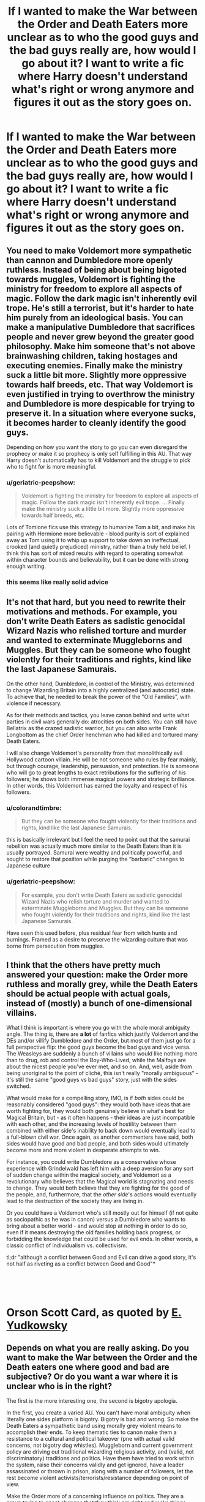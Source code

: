 #+TITLE: If I wanted to make the War between the Order and Death Eaters more unclear as to who the good guys and the bad guys really are, how would I go about it? I want to write a fic where Harry doesn't understand what's right or wrong anymore and figures it out as the story goes on.

* If I wanted to make the War between the Order and Death Eaters more unclear as to who the good guys and the bad guys really are, how would I go about it? I want to write a fic where Harry doesn't understand what's right or wrong anymore and figures it out as the story goes on.
:PROPERTIES:
:Author: maxart2001
:Score: 29
:DateUnix: 1601480392.0
:DateShort: 2020-Sep-30
:FlairText: Discussion
:END:

** You need to make Voldemort more sympathetic than cannon and Dumbledore more openly ruthless. Instead of being about being bigoted towards muggles, Voldemort is fighting the ministry for freedom to explore all aspects of magic. Follow the dark magic isn't inherently evil trope. He's still a terrorist, but it's harder to hate him purely from an ideological basis. You can make a manipulative Dumbledore that sacrifices people and never grew beyond the greater good philosophy. Make him someone that's not above brainwashing children, taking hostages and executing enemies. Finally make the ministry suck a little bit more. Slightly more oppressive towards half breeds, etc. That way Voldemort is even justified in trying to overthrow the ministry and Dumbledore is more despicable for trying to preserve it. In a situation where everyone sucks, it becomes harder to cleanly identify the good guys.

Depending on how you want the story to go you can even disregard the prophecy or make it so prophecy is only self fulfilling in this AU. That way Harry doesn't automatically has to kill Voldemort and the struggle to pick who to fight for is more meaningful.
:PROPERTIES:
:Author: HeisenV
:Score: 57
:DateUnix: 1601482396.0
:DateShort: 2020-Sep-30
:END:

*** u/geriatric-peepshow:
#+begin_quote
  Voldemort is fighting the ministry for freedom to explore all aspects of magic. Follow the dark magic isn't inherently evil trope. ... Finally make the ministry suck a little bit more. Slightly more oppressive towards half breeds, etc.
#+end_quote

Lots of Tomione fics use this strategy to humanize Tom a bit, and make his pairing with Hermione more believable - blood purity is sort of explained away as Tom using it to whip up support to take down an ineffectual, crooked (and quietly prejudiced) ministry, rather than a truly held belief. I think this has sort of mixed results with regard to operating somewhat within character bounds and believability, but it can be done with strong enough writing.
:PROPERTIES:
:Author: geriatric-peepshow
:Score: 11
:DateUnix: 1601508580.0
:DateShort: 2020-Oct-01
:END:


*** this seems like really solid advice
:PROPERTIES:
:Author: Sylvezar2
:Score: 2
:DateUnix: 1601498285.0
:DateShort: 2020-Oct-01
:END:


** It's not that hard, but you need to rewrite their motivations and methods. For example, you don't write Death Eaters as sadistic genocidal Wizard Nazis who relished torture and murder and wanted to exterminate Muggleborns and Muggles. But they can be someone who fought violently for their traditions and rights, kind like the last Japanese Samurais.

On the other hand, Dumbledore, in control of the Ministry, was determined to change Wizarding Britain into a highly centralized (and autocratic) state. To achieve that, he needed to break the power of the "Old Families", with violence if necessary.

As for their methods and tactics, you leave canon behind and write what parties in civil wars generally do: atrocities on both sides. You can still have Bellatrix as the crazed sadistic warrior, but you can also write Frank Longbottom as the chief Order henchman who had killed and tortured many Death Eaters.

I will also change Voldemort's personality from that monolithically evil Hollywood cartoon villain. He will be not someone who rules by fear mainly, but through courage, leadership, persuasion, and protection. He is someone who will go to great lengths to exact retributions for the suffering of his followers; he shows both immense magical powers and strategic brilliance. In other words, this Voldemort has earned the loyalty and respect of his followers.
:PROPERTIES:
:Author: InquisitorCOC
:Score: 21
:DateUnix: 1601484901.0
:DateShort: 2020-Sep-30
:END:

*** u/colorandtimbre:
#+begin_quote
  But they can be someone who fought violently for their traditions and rights, kind like the last Japanese Samurais.
#+end_quote

this is basically irrelevant but I feel the need to point out that the samurai rebellion was actually much more similar to the Death Eaters than it is usually portrayed. Samurai were wealthy and politically powerful, and sought to restore that position while purging the “barbaric” changes to Japanese culture
:PROPERTIES:
:Author: colorandtimbre
:Score: 9
:DateUnix: 1601511845.0
:DateShort: 2020-Oct-01
:END:


*** u/geriatric-peepshow:
#+begin_quote
  For example, you don't write Death Eaters as sadistic genocidal Wizard Nazis who relish torture and murder and wanted to exterminate Muggleborns and Muggles. But they can be someone who fought violently for their traditions and rights, kind like the last Japanese Samurais.
#+end_quote

Have seen this used before, plus residual fear from witch hunts and burnings. Framed as a desire to preserve the wizarding culture that was borne from persecution from muggles.
:PROPERTIES:
:Author: geriatric-peepshow
:Score: 3
:DateUnix: 1601508766.0
:DateShort: 2020-Oct-01
:END:


** I think that the others have pretty much answered your question: make the Order more ruthless and morally grey, while the Death Eaters should be actual people with actual goals, instead of (mostly) a bunch of one-dimensional villains.

What I think is important is where you go with the whole moral ambiguity angle. The thing is, there are *a lot* of fanfics which justify Voldemort and the DEs and/or villify Dumbledore and the Order, but most of them just go for a full perspective flip: the good guys become the bad guys and vice versa. The Weasleys are suddenly a bunch of villains who would like nothing more than to drug, rob and control the Boy-Who-Lived, while the Malfoys are about the nicest people you've ever met, and so on. And, well, aside from being unoriginal to the point of cliché, this isn't really "morally ambiguous" - it's still the same "good guys vs bad guys" story, just with the sides switched.

What would make for a compelling story, IMO, is if /both/ sides could be reasonably considered "good guys": they would both have ideas that are worth fighting for, they would both genuinely believe in what's best for Magical Britain, but - as it often happens - their ideas are just incompatible with each other, and the increasing levels of hostility between them combined with either side's inability to back down would eventually lead to a full-blown civil war. Once again, as another commenters have said, both sides would have good and bad people, and both sides would ultimately become more and more violent in desperate attempts to win.

For instance, you could write Dumbledore as a conservative whose experience with Grindelwald has left him with a deep aversion for any sort of sudden change within the magical society, and Voldemort as a revolutionary who believes that the Magical world is stagnating and needs to change. They would both believe that they are fighting for the good of the people, and, furthermore, that the /other side/'s actions would eventually lead to the destruction of the society they are living in.

Or you could have a Voldemort who's still mostly out for himself (if not quite as sociopathic as he was in canon) versus a Dumbledore who wants to bring about a better world - and would stop at nothing in order to do so, even if it means destroying the old families holding back progress, or forbidding the knowledge that could be used for evil ends. In other words, a classic conflict of individualism vs. collectivism.

tl;dr "although a conflict between Good and Evil can drive a good story, it's not half as riveting as a conflict between Good and Good"*

​

​

* Orson Scott Card, as quoted by [[https://yudkowsky.tumblr.com/writing/moral-conflicts][E. Yudkowsky]]
:PROPERTIES:
:Author: Yuriy116
:Score: 16
:DateUnix: 1601495598.0
:DateShort: 2020-Sep-30
:END:


** Depends on what you are really asking. Do you want to make the War between the Order and the Death eaters one where good and bad are subjective? Or do you want a war where it is unclear who is in the right?

The first is the more interesting one, the second is bigotry apologia.

In the first, you create a varied AU. You can't have moral ambiguity when literally one sides platform is bigotry. Bigotry is bad and wrong. So make the Death Eaters a sympathetic band using morally grey violent means to accomplish their ends. To keep thematic ties to canon make them a resistance to a cultural and political takeover (pne with actual valid concerns, not bigotry dog whistles). Muggleborn and current government policy are driving out traditional wizarding religious activity, and (valid, not discriminatory) traditions and politics. Have them have tried to work within the system, raise their concerns validly and get ignored, have a leader assassinated or thrown in prison, along with a number of followers, let the rest become violent activists/terrorists/resistance depending on point of view.

Make the Order more of a concerning influence on politics. They are a group trying to enact changes that they think are right and make things better, but they are an external group with a concerning infiltration of the government and educational system at multiple levels, whose members are loyal to one man and his vision.

If you just want the second path, where the Death Eaters are still bigots but there is still visual moral ambiguity from an in character perspective, show some areas where the actions of the Death Eaters are indisputably good, and not just for non-muggleborn. And also show some conerning things about the order and decisions/actions they've made. Be careful not to fall into the trap of showing Death Eaters in a positive light unless you are going to drop the bigotry completely.
:PROPERTIES:
:Author: Kingsonne
:Score: 4
:DateUnix: 1601504965.0
:DateShort: 2020-Oct-01
:END:


** Both sides using unforgivables or even dark curses, should blur the lines enough. Also, redeemable acts. (I.e. Draco not admitting to recognizing the trio at the manor)
:PROPERTIES:
:Author: cuddlnja
:Score: 3
:DateUnix: 1601482643.0
:DateShort: 2020-Sep-30
:END:


** This is very easy to do, and very hard to do well.

For instance, giving Dumbledore a scheming hidden motivation that is nefarious works, but is also a bit boring and overdone. The bigger problem is that Voldemort is one of the most categorically and archetypally evil characters ever written, right up there with Emperor Palpatine.

/IF/ I were to do this, this is how I would go about it:

** Adjusting Dumbledore
   :PROPERTIES:
   :CUSTOM_ID: adjusting-dumbledore
   :END:
I wouldn't make Dumbledore evil, I would make him inept. He's portrayed as so powerful that he doesn't even really need to use his power in the books. So all-knowing that he doesn't even need to ask questions. Instead, make him only /convinced/ that he is these things, while in fact he's senile.

In this way, he can still have the same pure motivations, and even genuinely be working for good... but if he's unable to exert control, all his /followers/ will more independently express their own morals, letting you show the "light" side to be more fractured and less trustworthy.

Maybe his followers are there more for a blood feud they have with someone on Voldemort's side or personal grievance than for principle. (This is already almost the case anyway when you think about the people in the Order.)

Maybe he has all his powerful positions because he's uniquely someone who has genuine respect from the wizarding world, is easy to manipulate as a figurehead, but also is convinced that he's acting on his own plans and motivations.

This seems easier and more interesting than just twisting Dumbledore into another dark lord.

** Adjusting Voldemort
   :PROPERTIES:
   :CUSTOM_ID: adjusting-voldemort
   :END:
Personally I wouldn't want to just rewrite Voldemort's motivations. So instead, what I would do is use his most evil action to make him sympathetic: the Horcruxes.

The Horcruxes split his soul. What if /one/ of those soul pieces ends up in a situation where it sort of resets and gets to live a different life than the original Tom? Maybe it comes in close contact with Neville when he's a baby, supplants Neville's soul, and takes over his body. But Neville is just a baby, so at first Voldemort's soul doesn't "fit" into the new body... it doesn't have the memories, it doesn't have the motivations... just moments and flashes of feelings and dreams.

As the Neville-mort grows up (I chose Neville randomly, you could use an OC or literally any other character you're willing to sacrifice), he slowly pieces things back together, but now it's mixing with his "second life". He finds himself disgusted with who he used to be, but maybe also sympathetic to the things that the "true" Voldemort cares about.

This in effect lets you create a third character that takes the place of Voldemort as a character. The original Voldemort can remain something more like a "force of nature" within the story, like he was in the books. Just an inevitable consequence.

But it gives the space to flesh out a meaningful characterization of Tom, /and/ it also gives you the space to explore something that Rowling wrote in the books then */immediately/* contradicted with how she portrayed Tom: that people aren't inherently evil, no one starts out that way. They are made that way, and then they choose to be that way.

** Harry's Dilemma
   :PROPERTIES:
   :CUSTOM_ID: harrys-dilemma
   :END:
I think the interesting thing here would be if Neville-mort reveals himself to Harry, and is the one that sees the morally questionable nature of the Order. Maybe Neville-mort reveals that he wants to remain neutral, but says he's informing Harry because if Harry decides to kill Voldemort, he'll have to kill Neville-mort eventually since he's a Horcrux, and he's leaving that decision up to Harry.

That makes the whole Horcrux aspect of Voldemort a lot more interesting, because it makes them a challenge to Harry as a character, not just a plot obstacle.
:PROPERTIES:
:Author: JordanLeDoux
:Score: 6
:DateUnix: 1601497637.0
:DateShort: 2020-Sep-30
:END:


** propaganda.

linkffn(on the wings of a phoenix by makoyi) does a really good job at it, for the most part.
:PROPERTIES:
:Author: Lord_Anarchy
:Score: 2
:DateUnix: 1601491395.0
:DateShort: 2020-Sep-30
:END:

*** [[https://www.fanfiction.net/s/3000137/1/][*/On the Wings of a Phoenix/*]] by [[https://www.fanfiction.net/u/944495/makoyi][/makoyi/]]

#+begin_quote
  AU, where nothing as simple as good vs. evil. A summer spent trapped in Number 4 and barred from contact with his friends leads to Harry accepting an offer to correspond with a Death Eater. The consequences of thinking for oneself are far reaching.
#+end_quote

^{/Site/:} ^{fanfiction.net} ^{*|*} ^{/Category/:} ^{Harry} ^{Potter} ^{*|*} ^{/Rated/:} ^{Fiction} ^{T} ^{*|*} ^{/Chapters/:} ^{35} ^{*|*} ^{/Words/:} ^{133,904} ^{*|*} ^{/Reviews/:} ^{996} ^{*|*} ^{/Favs/:} ^{2,093} ^{*|*} ^{/Follows/:} ^{2,027} ^{*|*} ^{/Updated/:} ^{7/1/2008} ^{*|*} ^{/Published/:} ^{6/19/2006} ^{*|*} ^{/id/:} ^{3000137} ^{*|*} ^{/Language/:} ^{English} ^{*|*} ^{/Characters/:} ^{Harry} ^{P.,} ^{Albus} ^{D.} ^{*|*} ^{/Download/:} ^{[[http://www.ff2ebook.com/old/ffn-bot/index.php?id=3000137&source=ff&filetype=epub][EPUB]]} ^{or} ^{[[http://www.ff2ebook.com/old/ffn-bot/index.php?id=3000137&source=ff&filetype=mobi][MOBI]]}

--------------

*FanfictionBot*^{2.0.0-beta} | [[https://github.com/FanfictionBot/reddit-ffn-bot/wiki/Usage][Usage]] | [[https://www.reddit.com/message/compose?to=tusing][Contact]]
:PROPERTIES:
:Author: FanfictionBot
:Score: 2
:DateUnix: 1601491414.0
:DateShort: 2020-Sep-30
:END:


** 1) Voldemort needs to actually have a goddamn point. Canon is just him being incompetently evil for the hell of it. Maybe he's like in To Reach Without, where his entire purpose is to draw all the pureblood supremacists into a single group to eliminate them all. Maybe he just wants to rule. Either way, he needs actual goals and ways to accomplish them.

2) Play the Ministry and Dumbledore as the horrific oligarchy that it is. In canon, the good guys are corrupt government officials. Arthur Weasely is an excellent example. He has no functional knowledge of muggle society and technology, and yet he runs a major ministry department on muggle technology. He does favors to bail out his friends after they break the law. The government runs a kangaroo court system (when they bother to give the victims a trial before tossing them in the torture box.) Why on Earth would Harry want to support that? Why would Harry want to let them do whatever they want? Tearing down that system is a good thing. Of course, this would take some tweaking of Voldemort's ALL OF THAT BUT WORSE cartoonishly evil canon self, but whatever.

Hell, since I already brought up To Reach Without, let's include that Lord system that Dumbledore bashers love. Hogwarts is for people of a certain social standing and muggleborns (for reasons). The "everyone works in the government" tone from canon is entirely because they do, Hogwarts is the school for high-standing people. The entire rest of society is educated in other schools. Tom Riddle, having been harassed for years because of blood purity, discovers his heritage. It makes absolutely no difference, because they're racists and don't give a damn. His new nickname is mudsnake. He allies with Myrtle Warren, a fellow victim, and they start plotting. They rally the lower classes in an enlightenment revolution and immediately set upon terror attacks. The factions that form are the ministry pureblood supremacists who use the revolution as fuel for their bigotry, Dumbledore's faction of status quo supporters, and the majority of people, who want equality but not by murdering every government official. Tom's faction doesn't include the rich Slytherin crowd, since they're quite happy with the system and equating cleverness with evil like in canon is a goddamn stupid idea. Dumbledore puts together his Order, which as in canon is mostly recruited from technically-not-child-soldiers just out of school. See? They're adults! Snape and Lily still fall out, but this time as a result of Snape becoming radicalized in the much more overtly racist Slytherin house and Lily disagreeing about the violence.

Tom (because he's starting a people's revolution, he's doing it under his very common name) is by now waging war and learns of a prophecy about a potential threat (wording slightly altered because he's not a Lord and cares more about the revolution). The resulting battle when he attacks the Potters kills every participant, except for Harry and Sirius, who is promptly thrown in prison for +leaving the House of Black+ participating in killing the Potters. Dumbledore holds up Harry as some sort of messiah, to which people outside the upper class give a resounding meh.

When Harry shows up at school, the classist and tacitly racist undertones are much more overt, and the half-blood upstart stomps on all their precious pureblood protocol. How rude of him to not say "Well met, heir Malfoy" and all that. How very rude. Years one and two are a bit different in their events, but events still happen where Harry has to fight something. By the summer of year three, Harry's struggling with living with the Dursleys and being forced into fighting to protect people who hate him. When he runs away from them at the end of third year, he winds up meeting Severus Snape, who is running an apothecary on the edge of Diagon (not a single street, but a full town). Snape's not a teacher at Hogwarts because he was an associate of enemies of the state, but is having a great time doing research and taking apprentices. Seeing Harry as another abused child who slipped through Dumbledore's ironclad "don't give a damn" policies, Snape takes in Harry and mixes stories of his mother with comments on how Tom Riddle also got the "you must return to the dangerous environment" answer from Dumbledore. One comment from Snape about Sirius leads Harry digging into what happened to Sirius and trying to rescue him from the literal hell he's locked in. The end result is that while Harry hates Tom Riddle for killing his parents, he also absolutely despises Dumbledore's appeasement of the classist and racist elements that made his life so awful.
:PROPERTIES:
:Author: TrailingOffMidSente
:Score: 2
:DateUnix: 1601508732.0
:DateShort: 2020-Oct-01
:END:

*** yo for point 1. what if my dude is actually following along with the Hitler ethos. he collects his death eaters to be his enforcers. and then when the time comes and he has real political power and control he enacts "the night of long Knives" with rebuilt aurors under his command.
:PROPERTIES:
:Author: ArkonWarlock
:Score: 1
:DateUnix: 1601548272.0
:DateShort: 2020-Oct-01
:END:


** Something I've wanted to try myself is Voldemort/death eaters agenda isn't blood purity, but freedom. Freedom from the ICW and the statue of secrecy. Why should wizards hide when they clearly have the power? Freedom for creatures like giants, and dragons to freely roam. Basically leading to genocide of the muggle world. Blood purity can still be a thing just like Superiority over muggles is, but it isn't a war against mudbloods it's a war on taking the planet from muggles and coming out of hiding.
:PROPERTIES:
:Score: 1
:DateUnix: 1601518549.0
:DateShort: 2020-Oct-01
:END:


** first thing you can do is simply make the good guys more powerful than the bad. the rebel alliance/underdog narrative generally only encourages a view of righteousness where if the order ever did some distasteful things it would be placed in the light of desperation.

have instead the order collect a wide range of allies. but ones that are not necessarily good. dumbledore attempted to negotiate with the werewolves and the giants. what if he succeeds here along with say the vampires and maybe some hags.

Fenrir Greyback in the order of the Phoenix. Fenrir wants more rights for werewolves, same as dumbledore and remus. what he wants to do with more freedom is another thing.

and then those house raids against suspected death eaters begin. its early days with voldemort during the fifth year. he still needs to regain his following only his inner circle has returned and even that is diminished by deaths and prison. old family homes are powerfully warded. the use of creatures like giants or contracts with goblin curse breakers would be what they would need to break through and "citizens arrest" suspects.

dumbledore does not have to be evil here merely not completely in control. after the reign of terror of voldemort people could be willing to play hard ball. arrests without warrants hassling suspicious people. or those groups who aren't elevated by an alliance with the order could be discriminated against by the order. aurors cracking down in Knockturn Alley and overturning businesses.

fudge can still refuse to acknowledge Voldemort's return but he could decide to restart the Manhunt for Sirius Black to a fever pitch. what if he decides to claim Sirius Black was behind the World Cup/the tournament/Cedrics murder/ and crouch jr.s escape and death?

it's a conflict without easy resolution because Harry would have to keep sirius a secret in order to keep the ministry working with the order. fudge is already paranoid this is a coup attempt after all, sirius being in cahoots with Dumbledore might be a political time bomb that might destroy any unity in the light faction.

there are plenty of light families who suffered losses. have them throw the first stone and semi competent voldemort could rally those neutral to his banner.

a big thing would be that i would encourage in such a change is make Dumbledore less omniscient. make him his actual age. a 90 year old man. old out of touch and dying. his calls for peace may actually work against the order or lose the legitimacy of his movement.

imagine like the last of the Mckinnons setting fiendfyre on the branch family of the Rookwoods home.
:PROPERTIES:
:Author: ArkonWarlock
:Score: 1
:DateUnix: 1601547967.0
:DateShort: 2020-Oct-01
:END:


** If you don't want to completely change canon like most offer here, then lean more into the idea that a lot of the death eaters don't have a choice, because their families are in danger if they don't become death eaters (that would be a bit closer to WWII german soldiers instead of the SS/SA/Gestapo). Let Harry meet Death Eaters that fight desperately because they fear for their children/siblings lives, but maybe they would let those they don'\\
t have to brutalize flee. Like letting them just ignore some kind of info that hints at someone smuggling muggleborns out of the country.

And on the other hand, let the Order fight more desperate as well. Let them fight more in a guerilla war tactic way. They know who the death eaters are and don't fight them in the open, but attack and kill them at other times. I have a plot bunny story in my folder about one member actual hunt down the death eaters and those that support them in other ways (money, influence...) but that could lead to an old couple being murdered in their home, and that character would kill the sposes of death eaters as well, take their children (whip the memories and send them away, letting them be adopted by muggle families. The character justifies this, as giving the kids a chance to be good people. But a small part thinks it would be fair if the death eaters end up killing their own missing children for their twisted ideology)

You don't have to change the ideologies for either side, but you can play with individual ideologies just fine
:PROPERTIES:
:Author: Schak_Raven
:Score: 1
:DateUnix: 1601570015.0
:DateShort: 2020-Oct-01
:END:
